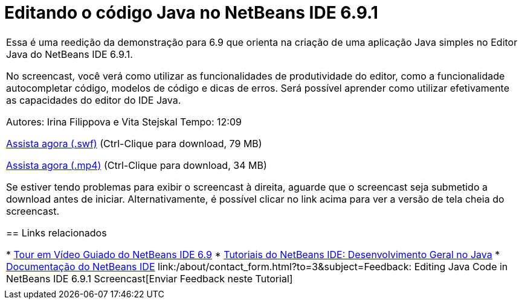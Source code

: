 // 
//     Licensed to the Apache Software Foundation (ASF) under one
//     or more contributor license agreements.  See the NOTICE file
//     distributed with this work for additional information
//     regarding copyright ownership.  The ASF licenses this file
//     to you under the Apache License, Version 2.0 (the
//     "License"); you may not use this file except in compliance
//     with the License.  You may obtain a copy of the License at
// 
//       http://www.apache.org/licenses/LICENSE-2.0
// 
//     Unless required by applicable law or agreed to in writing,
//     software distributed under the License is distributed on an
//     "AS IS" BASIS, WITHOUT WARRANTIES OR CONDITIONS OF ANY
//     KIND, either express or implied.  See the License for the
//     specific language governing permissions and limitations
//     under the License.
//

= Editando o código Java no NetBeans IDE 6.9.1
:jbake-type: tutorial
:jbake-tags: tutorials 
:jbake-status: published
:syntax: true
:toc: left
:toc-title:
:description: Editando o código Java no NetBeans IDE 6.9.1 - Apache NetBeans
:keywords: Apache NetBeans, Tutorials, Editando o código Java no NetBeans IDE 6.9.1

|===
|Essa é uma reedição da demonstração para 6.9 que orienta na criação de uma aplicação Java simples no Editor Java do NetBeans IDE 6.9.1.

No screencast, você verá como utilizar as funcionalidades de produtividade do editor, como a funcionalidade autocompletar código, modelos de código e dicas de erros. Será possível aprender como utilizar efetivamente as capacidades do editor do IDE Java.

Autores: Irina Filippova e Vita Stejskal
Tempo: 12:09

link:http://bits.netbeans.org/media/javaeditor.swf[+Assista agora (.swf)+] (Ctrl-Clique para download, 79 MB)

link:http://bits.netbeans.org/media/nb69-code-completion-screencast.mp4[+Assista agora (.mp4)+] (Ctrl-Clique para download, 34 MB)

Se estiver tendo problemas para exibir o screencast à direita, aguarde que o screencast seja submetido a download antes de iniciar. Alternativamente, é possível clicar no link acima para ver a versão de tela cheia do screencast.


== Links relacionados

* link:../intro-screencasts.html[+Tour em Vídeo Guiado do NetBeans IDE 6.9+]
* link:https://netbeans.org/kb/index.html[+Tutoriais do NetBeans IDE: Desenvolvimento Geral no Java+]
* link:https://netbeans.org/kb/index.html[+Documentação do NetBeans IDE+]
link:/about/contact_form.html?to=3&subject=Feedback: Editing Java Code in NetBeans IDE 6.9.1 Screencast[+Enviar Feedback neste Tutorial+]
 |         
|===
